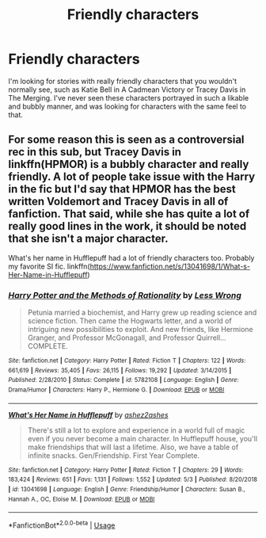 #+TITLE: Friendly characters

* Friendly characters
:PROPERTIES:
:Author: dogcatfish69
:Score: 6
:DateUnix: 1589659265.0
:DateShort: 2020-May-17
:FlairText: Recommendation
:END:
I'm looking for stories with really friendly characters that you wouldn't normally see, such as Katie Bell in A Cadmean Victory or Tracey Davis in The Merging. I've never seen these characters portrayed in such a likable and bubbly manner, and was looking for characters with the same feel to that.


** For some reason this is seen as a controversial rec in this sub, but Tracey Davis in linkffn(HPMOR) is a bubbly character and really friendly. A lot of people take issue with the Harry in the fic but I'd say that HPMOR has the best written Voldemort and Tracey Davis in all of fanfiction. That said, while she has quite a lot of really good lines in the work, it should be noted that she isn't a major character.

What's her name in Hufflepuff had a lot of friendly characters too. Probably my favorite SI fic. linkffn([[https://www.fanfiction.net/s/13041698/1/What-s-Her-Name-in-Hufflepuff]])
:PROPERTIES:
:Author: Efficient_Assistant
:Score: 3
:DateUnix: 1589679981.0
:DateShort: 2020-May-17
:END:

*** [[https://www.fanfiction.net/s/5782108/1/][*/Harry Potter and the Methods of Rationality/*]] by [[https://www.fanfiction.net/u/2269863/Less-Wrong][/Less Wrong/]]

#+begin_quote
  Petunia married a biochemist, and Harry grew up reading science and science fiction. Then came the Hogwarts letter, and a world of intriguing new possibilities to exploit. And new friends, like Hermione Granger, and Professor McGonagall, and Professor Quirrell... COMPLETE.
#+end_quote

^{/Site/:} ^{fanfiction.net} ^{*|*} ^{/Category/:} ^{Harry} ^{Potter} ^{*|*} ^{/Rated/:} ^{Fiction} ^{T} ^{*|*} ^{/Chapters/:} ^{122} ^{*|*} ^{/Words/:} ^{661,619} ^{*|*} ^{/Reviews/:} ^{35,405} ^{*|*} ^{/Favs/:} ^{26,115} ^{*|*} ^{/Follows/:} ^{19,292} ^{*|*} ^{/Updated/:} ^{3/14/2015} ^{*|*} ^{/Published/:} ^{2/28/2010} ^{*|*} ^{/Status/:} ^{Complete} ^{*|*} ^{/id/:} ^{5782108} ^{*|*} ^{/Language/:} ^{English} ^{*|*} ^{/Genre/:} ^{Drama/Humor} ^{*|*} ^{/Characters/:} ^{Harry} ^{P.,} ^{Hermione} ^{G.} ^{*|*} ^{/Download/:} ^{[[http://www.ff2ebook.com/old/ffn-bot/index.php?id=5782108&source=ff&filetype=epub][EPUB]]} ^{or} ^{[[http://www.ff2ebook.com/old/ffn-bot/index.php?id=5782108&source=ff&filetype=mobi][MOBI]]}

--------------

[[https://www.fanfiction.net/s/13041698/1/][*/What's Her Name in Hufflepuff/*]] by [[https://www.fanfiction.net/u/12472/ashez2ashes][/ashez2ashes/]]

#+begin_quote
  There's still a lot to explore and experience in a world full of magic even if you never become a main character. In Hufflepuff house, you'll make friendships that will last a lifetime. Also, we have a table of infinite snacks. Gen/Friendship. First Year Complete.
#+end_quote

^{/Site/:} ^{fanfiction.net} ^{*|*} ^{/Category/:} ^{Harry} ^{Potter} ^{*|*} ^{/Rated/:} ^{Fiction} ^{T} ^{*|*} ^{/Chapters/:} ^{29} ^{*|*} ^{/Words/:} ^{183,424} ^{*|*} ^{/Reviews/:} ^{651} ^{*|*} ^{/Favs/:} ^{1,131} ^{*|*} ^{/Follows/:} ^{1,552} ^{*|*} ^{/Updated/:} ^{5/3} ^{*|*} ^{/Published/:} ^{8/20/2018} ^{*|*} ^{/id/:} ^{13041698} ^{*|*} ^{/Language/:} ^{English} ^{*|*} ^{/Genre/:} ^{Friendship/Humor} ^{*|*} ^{/Characters/:} ^{Susan} ^{B.,} ^{Hannah} ^{A.,} ^{OC,} ^{Eloise} ^{M.} ^{*|*} ^{/Download/:} ^{[[http://www.ff2ebook.com/old/ffn-bot/index.php?id=13041698&source=ff&filetype=epub][EPUB]]} ^{or} ^{[[http://www.ff2ebook.com/old/ffn-bot/index.php?id=13041698&source=ff&filetype=mobi][MOBI]]}

--------------

*FanfictionBot*^{2.0.0-beta} | [[https://github.com/tusing/reddit-ffn-bot/wiki/Usage][Usage]]
:PROPERTIES:
:Author: FanfictionBot
:Score: 2
:DateUnix: 1589680010.0
:DateShort: 2020-May-17
:END:
